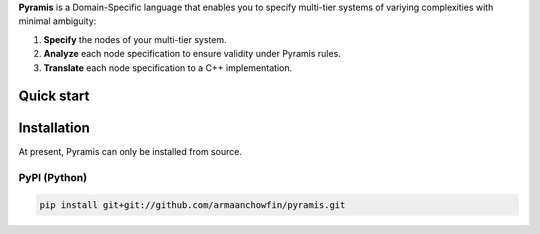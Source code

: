 **Pyramis** is a Domain-Specific language that enables you to specify multi-tier systems of variying complexities with minimal ambiguity:

#. **Specify** the nodes of your multi-tier system.
#. **Analyze** each node specification to ensure validity under Pyramis rules.
#. **Translate** each node specification to a C++ implementation.

Quick start
===========


Installation
============
At present, Pyramis can only be installed from source.

PyPI (Python)
-------------
.. code-block:: bash

   pip install git+git://github.com/armaanchowfin/pyramis.git



